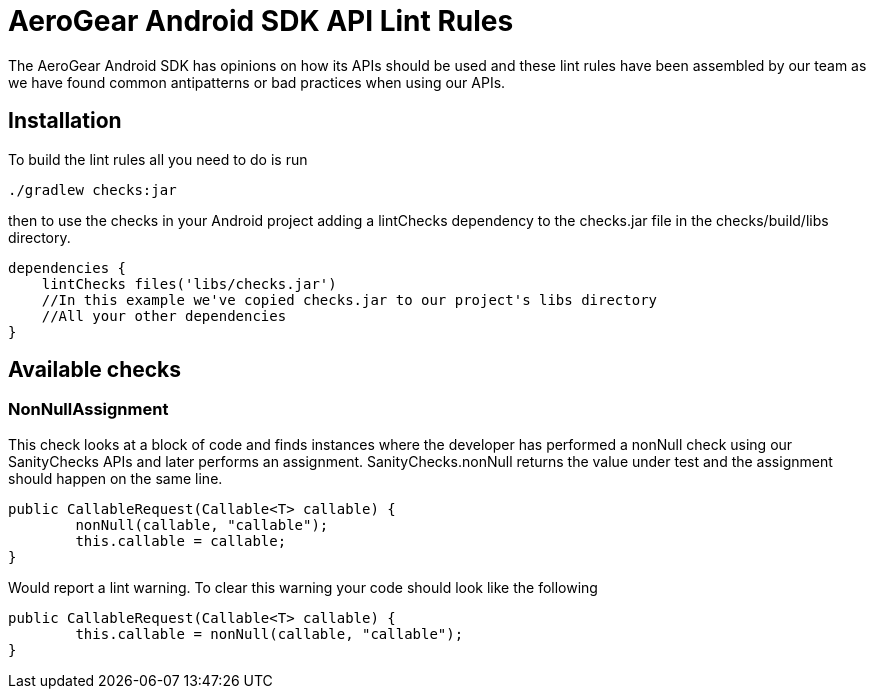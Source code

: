 = AeroGear Android SDK API Lint Rules

The AeroGear Android SDK has opinions on how its APIs should be used and these lint rules have been assembled by our team as we have found common antipatterns or bad practices when using our APIs.  

== Installation

To build the lint rules all you need to do is run 

[source, sh]
----
./gradlew checks:jar
----

then to use the checks in your Android project adding a lintChecks dependency to the checks.jar file in the checks/build/libs directory.

[source, groovy]
----
dependencies {
    lintChecks files('libs/checks.jar')
    //In this example we've copied checks.jar to our project's libs directory
    //All your other dependencies
}
----


== Available checks

=== NonNullAssignment
This check looks at a block of code and finds instances where the developer has performed a nonNull check using our SanityChecks APIs and later performs an assignment.  SanityChecks.nonNull returns the value under test and the assignment should happen on the same line.

[source, java]
----
public CallableRequest(Callable<T> callable) {
        nonNull(callable, "callable");
        this.callable = callable;
}
----

Would report a lint warning.  To clear this warning your code should look like the following 

[source, java]
----
public CallableRequest(Callable<T> callable) {
        this.callable = nonNull(callable, "callable");
}
----